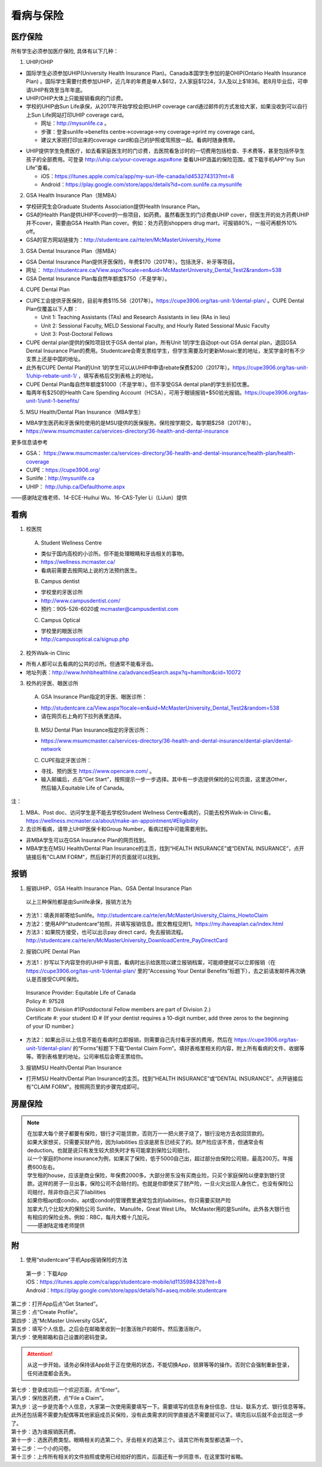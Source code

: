 ﻿看病与保险
===========================
医疗保险
----------------------------------------------
.. image:: /resource/Insurance/Insurance_fee.png
   :align: center所有学生必须参加医疗保险, 具体有以下几种：1. UHIP/OHIP- 国际学生必须参加UHIP(University Health Insurance Plan)。Canada本国学生参加的是OHIP(Ontario Health Insurance Plan) 。国际学生需要付费参加UHIP，近几年的年费是单人$612，2人家庭$1224，3人及以上$1836。若8月毕业后，可申请UHIP有效至当年年底。- UHIP/OHIP大体上只能报销看病的门诊费。- 学校的UHIP由Sun Life承保，从2017年开始学校会把UHIP coverage card通过邮件的方式发给大家，如果没收到可以自行上Sun Life网站打印UHIP coverage card。  - 网址：http://mysunlife.ca 。  - 步骤：登录sunlife→benefits centre→coverage→my coverage→print my coverage card。  - 建议大家把打印出来的coverage card和自己的护照或驾照放一起。看病时随身携带。.. image:: /resource/Insurance/UHIP_coverage_card.jpg
   :align: center- UHIP提供学生免费医疗，如去看家庭医生时的门诊费，去医院看急诊时的一切费用包括检查、手术费等，甚至包括怀孕生孩子的全部费用。可登录 http://uhip.ca/your-coverage.aspx#one 查看UHIP涵盖的保险范围，或下载手机APP“my Sun Life”查看。

  - iOS：https://itunes.apple.com/ca/app/my-sun-life-canada/id453274313?mt=8
  - Android：https://play.google.com/store/apps/details?id=com.sunlife.ca.mysunlife

.. image:: /resource/Insurance/my_sunlife_app_2.png
   :align: center
   :scale: 75%2. GSA Health Insurance Plan（除MBA）- 学校研究生会Graduate Students Association提供Health Insurance Plan。- GSA的Health Plan提供UHIP不cover的一些项目，如药费。虽然看医生的门诊费由UHIP cover，但医生开的处方药费UHIP并不cover，需要由GSA Health Plan cover。例如：处方药到shoppers drug mart，可报销80%，一般可再额外10% off。
- GSA的官方网站链接为：http://studentcare.ca/rte/en/McMasterUniversity_Home
3. GSA Dental Insurance Plan（除MBA）- GSA Dental Insurance Plan提供牙医保险，年费$170（2017年）。包括洗牙、补牙等项目。- 网址： http://studentcare.ca/View.aspx?locale=en&uid=McMasterUniversity_Dental_Test2&random=538- GSA Dental Insurance Plan每自然年额度$750（不是学年）。4. CUPE Dental Plan- CUPE工会提供牙医保险，目前年费$115.56（2017年）。https://cupe3906.org/tas-unit-1/dental-plan/ 。CUPE Dental Plan仅覆盖以下人群：

  - Unit 1: Teaching Assistants (TAs) and Research Assistants in lieu (RAs in lieu)
  - Unit 2: Sessional Faculty, MELD Sessional Faculty, and Hourly Rated Sessional Music Faculty
  - Unit 3: Post-Doctoral Fellows
- CUPE dental plan提供的保险项目优于GSA dental plan，所有Unit 1的学生自动opt-out GSA dental plan，退回GSA Dental Insurance Plan的费用。Studentcare会寄支票给学生，但学生需要及时更新Mosaic里的地址，发奖学金时有不少支票上还是中国的地址。
- 此外有CUPE Dental Plan的Unit 1的学生可以从UHIP中申请rebate保费$200（2017年）。https://cupe3906.org/tas-unit-1/uhip-rebate-unit-1/ ，填写表格后交到表格上的地址。
- CUPE Dental Plan每自然年额度$1000（不是学年）。但不享受GSA dental plan的学生折扣优惠。
- 每两年有$250的Health Care Spending Account（HCSA），可用于眼镜报销+$50验光报销。https://cupe3906.org/tas-unit-1/unit-1-benefits/

5. MSU Health/Dental Plan Insurance（MBA学生）

- MBA学生医药和牙医保险使用的是MSU提供的医保服务。保险按学期交，每学期$258（2017年）。
- https://www.msumcmaster.ca/services-directory/36-health-and-dental-insurance

更多信息请参考

- GSA： https://www.msumcmaster.ca/services-directory/36-health-and-dental-insurance/health-plan/health-coverage
- CUPE：https://cupe3906.org/
- Sunlife：http://mysunlife.ca
- UHIP： http://uhip.ca/Defaulthome.aspx

——感谢陆定维老师、14-ECE-Huihui Wu、16-CAS-Tyler Li（LiJun）提供

看病
-------------------------------------------
1. 校医院

  A. Student Wellness Centre

  - 类似于国内高校的小诊所。但不能处理眼睛和牙齿相关的事物。
  - https://wellness.mcmaster.ca/
  - 看病前需要去按网站上说的方法预约医生。

  B. Campus dentist

  - 学校里的牙医诊所
  - http://www.campusdentist.com/
  - 预约：905-526-6020或 mcmaster@campusdentist.com
  
  C. Campus Optical

  - 学校里的眼医诊所
  - http://campusoptical.ca/signup.php

2. 校外Walk-in Clinic

- 所有人都可以去看病的公共的诊所。但通常不能看牙齿。
- 地址列表：http://www.hnhbhealthline.ca/advancedSearch.aspx?q=hamilton&cid=10072

3. 校外的牙医、眼医诊所

  A. GSA Insurance Plan指定的牙医、眼医诊所：
  
  - http://studentcare.ca/View.aspx?locale=en&uid=McMasterUniversity_Dental_Test2&random=538
  - 请在网页右上角的下拉列表里选择。

   .. image:: /resource/Insurance/dental_location.png
      :align: center

  B. MSU Dental Plan Insurance指定的牙医诊所：

  - https://www.msumcmaster.ca/services-directory/36-health-and-dental-insurance/dental-plan/dental-network

  C. CUPE指定牙医诊所：
  
  - 寻找、预约医生 https://www.opencare.com/ 。
  - 输入邮编后，点击“Get Start”，按照提示一步一步选择。其中有一步选提供保险的公司页面，这里选Other，然后输入Equitable Life of Canada。

注：

1) MBA、Post doc、访问学生是不能去学校Student Wellness Centre看病的，只能去校外Walk-in Clinic看。https://wellness.mcmaster.ca/about/make-an-appointment/#Eligibility
#) 去诊所看病，请带上UHIP医保卡和Group Number，看病过程中可能需要用到。

- 非MBA学生可以在GSA Insurance Plan的网页找到。
- MBA学生在MSU  Health/Dental Plan Insurance的主页，找到“HEALTH INSURANCE”或“DENTAL INSURANCE”，点开链接后有"CLAIM FORM"，然后新打开的页面就可以找到。

报销
-------------------------------------------------
1. 报销UHIP、GSA Health Insurance Plan、GSA Dental Insurance Plan

 | 以上三种保险都是由Sunlife承保，报销方法为

- 方法1：填表并邮寄给Sunlife。http://studentcare.ca/rte/en/McMasterUniversity_Claims_HowtoClaim
- 方法2：使用APP“studentcare”拍照，并填写报销信息。图文教程见附1。https://my.ihaveaplan.ca/index.html
- 方法3：如果院方接受，也可以出示pay direct card，免去报销流程。http://studentcare.ca/rte/en/McMasterUniversity_DownloadCentre_PayDirectCard

2. 报销CUPE Dental Plan

- 方法1：抄写以下内容至你的UHIP卡背面，看病时出示给医院以建立报销档案，可能顺便就可以立即报销（在 https://cupe3906.org/tas-unit-1/dental-plan/ 里的“Accessing Your Dental Benefits”标题下），去之前请发邮件再次确认是否接受CUPE保险。

 | Insurance Provider: Equitable Life of Canada
 | Policy #: 97528
 | Division #: Division #1(Postdoctoral Fellow members are part of Division 2.)
 | Certificate #: your student ID # (If your dentist requires a 10-digit number, add three zeros to the beginning of your ID number.)

- 方法2：如果出示以上信息不能在看病时立即报销，则需要自己先付看牙医的费用，然后在 https://cupe3906.org/tas-unit-1/dental-plan/ 的“Forms”标题下下载“Dental Claim Form”。填好表格里相关的内容，附上所有看病的文件、收据等等。寄到表格里的地址。公司审核后会寄支票给你。

3. 报销MSU Health/Dental Plan Insurance

- 打开MSU Health/Dental Plan Insurance的主页。找到“HEALTH INSURANCE”或“DENTAL INSURANCE”。点开链接后有"CLAIM FORM"。按照网页里的步骤完成即可。

房屋保险 
--------------------------------
.. note::

  | 在加拿大每个房子都要有保险，银行才可能贷款，否则万一一把火房子烧了，银行没地方去收回贷款的。
  | 如果大家想买，只需要买财产险，因为liabilities 应该是房东已经买了的。财产险应该不贵，但通常会有deduction。也就是说只有发生较大损失时才有可能拿到保险公司赔付。 
  | 以一个家庭的home insurance为例，如果买了保险，低于5000自己出，超过部分由保险公司赔，最高200万。年报费600左右。
  | 学生租的house，应该是商业保险，年保费2000多。大部分房东没有买商业险，只买个家庭保险以便拿到银行贷款。这样的房子一旦出事，保险公司不会赔付的。也就是你即使买了财产险，一旦火灾出现人身伤亡，也没有保险公司赔付，除非你自己买了liabilities 
  | 如果你租apt或condo，apt或condo的管理费里通常包含的liabilities，你只需要买财产险 
  | 加拿大几个比较大的保险公司 Sunlife， Manulife，Great West Life。 McMaster用的是Sunlife。此外各大银行也有相应的保险业务。例如：RBC，每月大概十几加元。
  | ——感谢陆定维老师提供

附
----------------------
1. 使用“studentcare”手机App报销保险的方法

 | 第一步：下载App
 | iOS：https://itunes.apple.com/ca/app/studentcare-mobile/id1135984328?mt=8
 | Android：https://play.google.com/store/apps/details?id=aseq.mobile.studentcare

.. image:: /resource/Insurance/StudentCare_App_01.png
   :align: center
   :scale: 25%

| 第二步：打开App后点“Get Started”。

.. image:: /resource/Insurance/StudentCare_App_02.png
   :align: center
   :scale: 25%

| 第三步：点“Create Profile”。

.. image:: /resource/Insurance/StudentCare_App_03.png
   :align: center
   :scale: 25%

| 第四步：选“McMaster University GSA”。

.. image:: /resource/Insurance/StudentCare_App_04.png
   :align: center
   :scale: 25%

| 第五步：填写个人信息。之后会在邮箱里收到一封激活账户的邮件。然后激活账户。

.. image:: /resource/Insurance/StudentCare_App_05.png
   :align: center
   :scale: 25%

| 第六步：使用邮箱和自己设置的密码登录。

.. attention::
  从这一步开始，请务必保持该App处于正在使用的状态，不能切换App，锁屏等等的操作。否则它会强制重新登录，任何进度都会丢失。

.. image:: /resource/Insurance/StudentCare_App_06.png
   :align: center
   :scale: 25%

| 第七步：登录成功后一个欢迎页面，点“Enter”。

.. image:: /resource/Insurance/StudentCare_App_07.png
   :align: center
   :scale: 25%

| 第八步：保险医药费，点“File a Claim”。

.. image:: /resource/Insurance/StudentCare_App_08.png
   :align: center
   :scale: 25%

| 第九步：这一步是完善个人信息，大家第一次使用需要填写一下。需要填写的信息有身份信息、住址、联系方式、银行信息等等。此外还包括需不需要为配偶等其他家庭成员买保险，没有此类需求的同学直接选不需要就可以了。填完后以后就不会出现这一步了。

.. image:: /resource/Insurance/StudentCare_App_09.png
   :align: center
   :scale: 25%

| 第十步：选为谁报销医药费。

.. image:: /resource/Insurance/StudentCare_App_10.png
   :align: center
   :scale: 25%

| 第十一步：选医药费类型。眼睛相关的选第二个。牙齿相关的选第三个。请其它所有类型都选第一个。

.. image:: /resource/Insurance/StudentCare_App_11.png
   :align: center
   :scale: 25%

| 第十二步：一个小的问卷。

.. image:: /resource/Insurance/StudentCare_App_12.png
   :align: center
   :scale: 25%

| 第十三步：上传所有相关的文件拍照或使用已经拍好的图片。后面还有一步同意书，在这里暂时省略。

.. image:: /resource/Insurance/StudentCare_App_13.png
   :align: center
   :scale: 25%